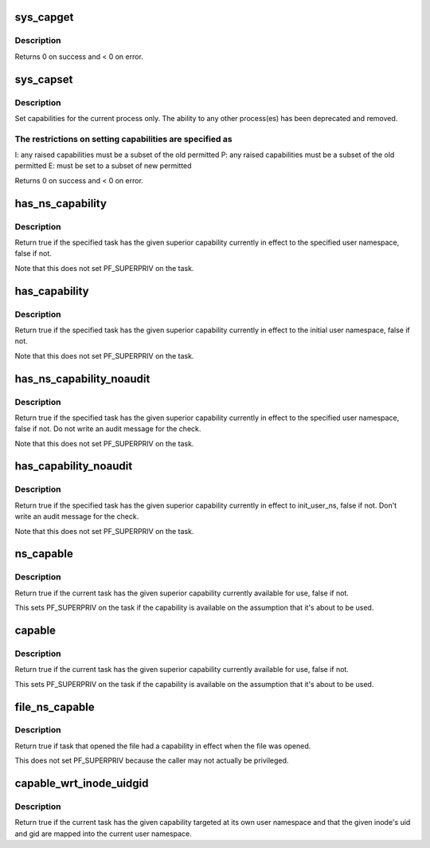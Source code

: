 .. -*- coding: utf-8; mode: rst -*-
.. src-file: kernel/capability.c

.. _`sys_capget`:

sys_capget
==========

.. c:function:: long sys_capget(cap_user_header_t header, cap_user_data_t dataptr)

    get the capabilities of a given process.

    :param cap_user_header_t header:
        pointer to struct that contains capability version and
        target pid data

    :param cap_user_data_t dataptr:
        pointer to struct that contains the effective, permitted,
        and inheritable capabilities that are returned

.. _`sys_capget.description`:

Description
-----------

Returns 0 on success and < 0 on error.

.. _`sys_capset`:

sys_capset
==========

.. c:function:: long sys_capset(cap_user_header_t header, const cap_user_data_t data)

    set capabilities for a process or (\*) a group of processes

    :param cap_user_header_t header:
        pointer to struct that contains capability version and
        target pid data

    :param const cap_user_data_t data:
        pointer to struct that contains the effective, permitted,
        and inheritable capabilities

.. _`sys_capset.description`:

Description
-----------

Set capabilities for the current process only.  The ability to any other
process(es) has been deprecated and removed.

.. _`sys_capset.the-restrictions-on-setting-capabilities-are-specified-as`:

The restrictions on setting capabilities are specified as
---------------------------------------------------------


I: any raised capabilities must be a subset of the old permitted
P: any raised capabilities must be a subset of the old permitted
E: must be set to a subset of new permitted

Returns 0 on success and < 0 on error.

.. _`has_ns_capability`:

has_ns_capability
=================

.. c:function:: bool has_ns_capability(struct task_struct *t, struct user_namespace *ns, int cap)

    Does a task have a capability in a specific user ns

    :param struct task_struct \*t:
        The task in question

    :param struct user_namespace \*ns:
        target user namespace

    :param int cap:
        The capability to be tested for

.. _`has_ns_capability.description`:

Description
-----------

Return true if the specified task has the given superior capability
currently in effect to the specified user namespace, false if not.

Note that this does not set PF_SUPERPRIV on the task.

.. _`has_capability`:

has_capability
==============

.. c:function:: bool has_capability(struct task_struct *t, int cap)

    Does a task have a capability in init_user_ns

    :param struct task_struct \*t:
        The task in question

    :param int cap:
        The capability to be tested for

.. _`has_capability.description`:

Description
-----------

Return true if the specified task has the given superior capability
currently in effect to the initial user namespace, false if not.

Note that this does not set PF_SUPERPRIV on the task.

.. _`has_ns_capability_noaudit`:

has_ns_capability_noaudit
=========================

.. c:function:: bool has_ns_capability_noaudit(struct task_struct *t, struct user_namespace *ns, int cap)

    Does a task have a capability (unaudited) in a specific user ns.

    :param struct task_struct \*t:
        The task in question

    :param struct user_namespace \*ns:
        target user namespace

    :param int cap:
        The capability to be tested for

.. _`has_ns_capability_noaudit.description`:

Description
-----------

Return true if the specified task has the given superior capability
currently in effect to the specified user namespace, false if not.
Do not write an audit message for the check.

Note that this does not set PF_SUPERPRIV on the task.

.. _`has_capability_noaudit`:

has_capability_noaudit
======================

.. c:function:: bool has_capability_noaudit(struct task_struct *t, int cap)

    Does a task have a capability (unaudited) in the initial user ns

    :param struct task_struct \*t:
        The task in question

    :param int cap:
        The capability to be tested for

.. _`has_capability_noaudit.description`:

Description
-----------

Return true if the specified task has the given superior capability
currently in effect to init_user_ns, false if not.  Don't write an
audit message for the check.

Note that this does not set PF_SUPERPRIV on the task.

.. _`ns_capable`:

ns_capable
==========

.. c:function:: bool ns_capable(struct user_namespace *ns, int cap)

    Determine if the current task has a superior capability in effect

    :param struct user_namespace \*ns:
        The usernamespace we want the capability in

    :param int cap:
        The capability to be tested for

.. _`ns_capable.description`:

Description
-----------

Return true if the current task has the given superior capability currently
available for use, false if not.

This sets PF_SUPERPRIV on the task if the capability is available on the
assumption that it's about to be used.

.. _`capable`:

capable
=======

.. c:function:: bool capable(int cap)

    Determine if the current task has a superior capability in effect

    :param int cap:
        The capability to be tested for

.. _`capable.description`:

Description
-----------

Return true if the current task has the given superior capability currently
available for use, false if not.

This sets PF_SUPERPRIV on the task if the capability is available on the
assumption that it's about to be used.

.. _`file_ns_capable`:

file_ns_capable
===============

.. c:function:: bool file_ns_capable(const struct file *file, struct user_namespace *ns, int cap)

    Determine if the file's opener had a capability in effect

    :param const struct file \*file:
        The file we want to check

    :param struct user_namespace \*ns:
        The usernamespace we want the capability in

    :param int cap:
        The capability to be tested for

.. _`file_ns_capable.description`:

Description
-----------

Return true if task that opened the file had a capability in effect
when the file was opened.

This does not set PF_SUPERPRIV because the caller may not
actually be privileged.

.. _`capable_wrt_inode_uidgid`:

capable_wrt_inode_uidgid
========================

.. c:function:: bool capable_wrt_inode_uidgid(const struct inode *inode, int cap)

    Check nsown_capable and uid and gid mapped

    :param const struct inode \*inode:
        The inode in question

    :param int cap:
        The capability in question

.. _`capable_wrt_inode_uidgid.description`:

Description
-----------

Return true if the current task has the given capability targeted at
its own user namespace and that the given inode's uid and gid are
mapped into the current user namespace.

.. This file was automatic generated / don't edit.

